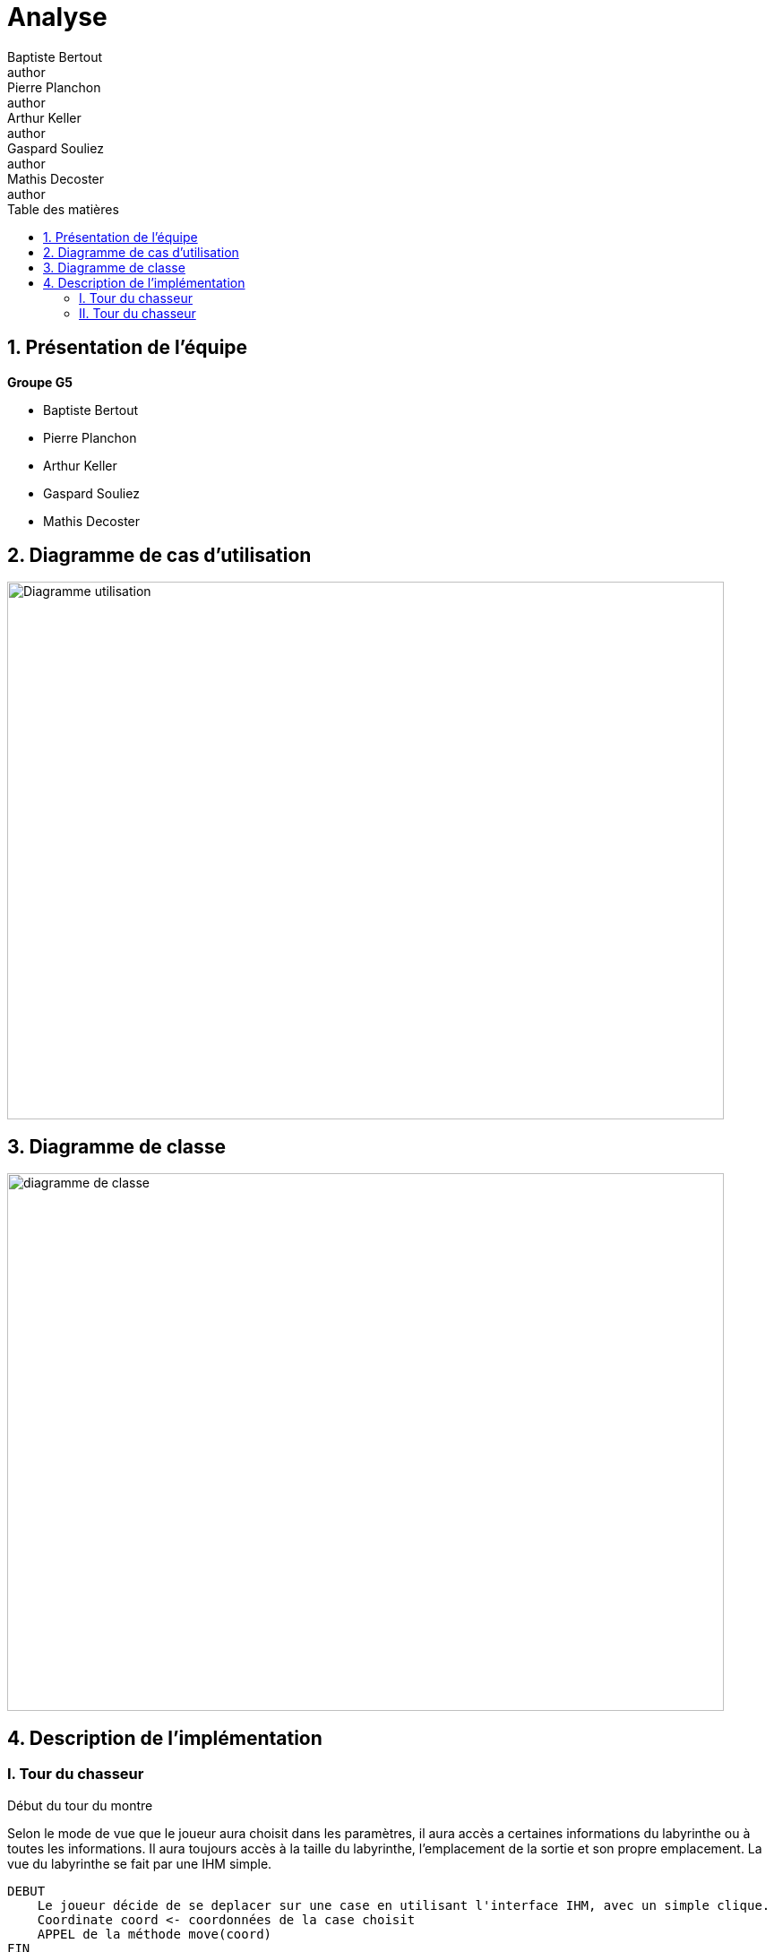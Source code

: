 = Analyse
Baptiste Bertout <author>; Pierre Planchon <author>; Arthur Keller <author>; Gaspard Souliez <author>; Mathis Decoster <author>;
:toc-title: Table des matières
:toc: left
:toclevels: 5
:icons: font
:experimental:

== 1. Présentation de l'équipe

.**Groupe G5**
****
--
* Baptiste Bertout
* Pierre Planchon
* Arthur Keller
* Gaspard Souliez
* Mathis Decoster
--
****

== 2. Diagramme de cas d'utilisation

****

[#img,caption="Diagramme de cas d'utilisation: "]
image::Diagramme-utilisation.png[,800,600]

****

== 3. Diagramme de classe

****
[#img2,caption="Diagramme de classe: "]
image::diagramme-de-classe.png[,800,600]
****


== 4. Description de l'implémentation

=== I. Tour du chasseur

====
.Début du tour du montre
****

Selon le mode de vue que le joueur aura choisit dans les paramètres, il aura accès a certaines informations du labyrinthe ou à toutes les informations.
Il aura toujours accès à la taille du labyrinthe, l'emplacement de la sortie et son propre emplacement.
La vue du labyrinthe se fait par une IHM simple.

```
DEBUT
    Le joueur décide de se deplacer sur une case en utilisant l'interface IHM, avec un simple clique.
    Coordinate coord <- coordonnées de la case choisit
    APPEL de la méthode move(coord)
FIN
```
****

.Méthode move ( Classe Monster )
****
```
FONCTION move(Coordinate coord)

    SI isGoodMove()
        lastCoord <- currentCoord 
        currentCoord <- coord
        Ajout dans la Map path de la case choisit
        Si isExit()
            Le joueur gagne la partie
        Sinon 
            notifyObservers() : On met à jour la vue du Monstre
    FIN SI

FIN FONCTION
```
****

.Méthode isGoodMove ( Classe Monster )
****
```
FONCTION isGoodMove(Coordinate coord)

    Si le paramètre de mouvement est définit sur 4
        isGoodMoveFour() On vérifie que le déplacement est possible à gauche, en haut, à droite et en bas.
    Sinon
        isGoodMoveEight() On vérifie la même chose que pour le mouvement en 4 avec les digonales en plus.

FIN FONCTION
```
****

.Méthode isGoodMoveFour ( Classe Monster )
****
```
FONCTION isGoodMoveFour(Coordinate coord)

    boolean goodCol <- on vérifie que la colonne soit à une colonne de plus ou de moins que celle du monstre.
    boolean goodRow <- on vérifie que la ligne soit à une ligne de plus ou de moins que celle du monstre.
    boolean isntWall <- on vérifie que la case sur laquelle on veut se déplacer n'est pas un mur.
    Si
        la case selectionnée est en diagonale : RETOURNER false
    RETOURNER goodCol ET goodRow ET isntWall;

FIN FONCTION
```
****

.Méthode isGoodMoveEight ( Classe Monster )
****
```
FONCTION isGoodMoveEight(Coordinate coord)

    boolean goodCol <- on vérifie que la colonne soit à une colonne de plus ou de moins que celle du monstre.
    boolean goodRow <- on vérifie que la ligne soit à une ligne de plus ou de moins que celle du monstre.
    boolean isntWall <- on vérifie que la case sur laquelle on veut se déplacer n'est pas un mur.
    RETOURNER goodCol ET goodRow ET isntWall ET dontCrossWall();

FIN FONCTION

    * La méthode dontCrossWall() vérifie que le joueur ne traverse pas deux murs en diagonale de la façon suivante : 

    M | W 
    ----- 
    W | * 

    Avec M étant le monstre, W un mur et * l'endroit ou il veut aller.

```
****
====

=== II. Tour du chasseur

====
.Début du tour du chasseur
****

Le chasseur n'a accès à aucune informations, si ce n'est que la taille du labyrinthe.
La vue du labyrinthe se fait par une IHM simple.

```
DEBUT
    Le joueur décide de tirer sur une case avec l'interface IHM, avec un simple clique.
    Coordinate coord <- coordonnées de la case choisit
    APPEL shoot(coord)
FIN
```
****

 
.Méthode shoot ( CLasse Hunter.java )
****
```
FONCTION shoot(Coordinate coord)

    notifyObservers(coord)

FIN FONCTION
```
****

.Méthode Update de Monster
****

notifyObservers(coord) appelle la méthode update(Subejct, Object) de l'objet Monster
Pour faciliter la communication entre les classes Hunter et Monster et leurs vues respectives un traitement est fait au début de cette méthode.
Ce traitement consiste à vérifier que le sujet qui envoie le signale est bien une instance de la classe Hunter et que la donnée transmise est bien une instance de Coordinate

```
FONCTION Update(Subject sujet, Object data)

    Si (traitement du sujet et de la donnée)
        lastShoot <- (Coordinate) data
        notifyObservers() : On informe la vue du Monstre que le chasseur a tiré ce qui permet de l'afficher.

        Si currentCoord == data
            notifyObservers() : On informe le chasseur qu'il a touché le Monstre
        Sinon si le chemin traversé par le Monstre contient les coordonnées demandées
            notifyObservers() : On informe le chasseur de l'information de la case sur laquelle il vient de tirer
        Sinon si la case est un mur
            notifyObservers() : On informe le chasseur que c'est un mur
        Sinon
            notifyObservers() : On informe le chasseur que c'est une case vide

FIN FONCTION
```
****

.Méthode Update de Hunter
****

notifyObservers(coord) appelle la méthode update(Subejct, Object) de l'objet Hunter
Pour faciliter la communication entre les classes Hunter et Monster et leurs vues respectives un traitement est fait au début de cette méthode.
Ce traitement consiste à vérifier que le sujet qui envoie le signale est bien une instance de la classe Monster et que la donnée transmise est bien une instance de CellEvent

```
FONCTION Update(Subject sujet, Object data)

    Si (traitement du sujet et de la donnée)
        Si isMonster()
            Le chasseur gagne la partie.
        Sinon
            notifyObservers() : On informe la vue du chasseur pour qu'il mette à jour la case avec l'inforations donnée.

FIN FONCTION
```
****

====

++++
<link rel="stylesheet" type="text/css" href="override.css">
++++
